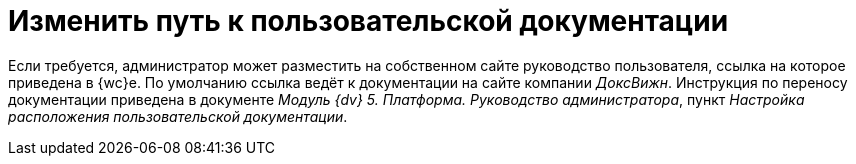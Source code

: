= Изменить путь к пользовательской документации

Если требуется, администратор может разместить на собственном сайте руководство пользователя, ссылка на которое приведена в {wc}е. По умолчанию ссылка ведёт к документации на сайте компании _ДоксВижн_. Инструкция по переносу документации приведена в документе _Модуль {dv} 5. Платформа. Руководство администратора_, пункт _Настройка расположения пользовательской документации_.

